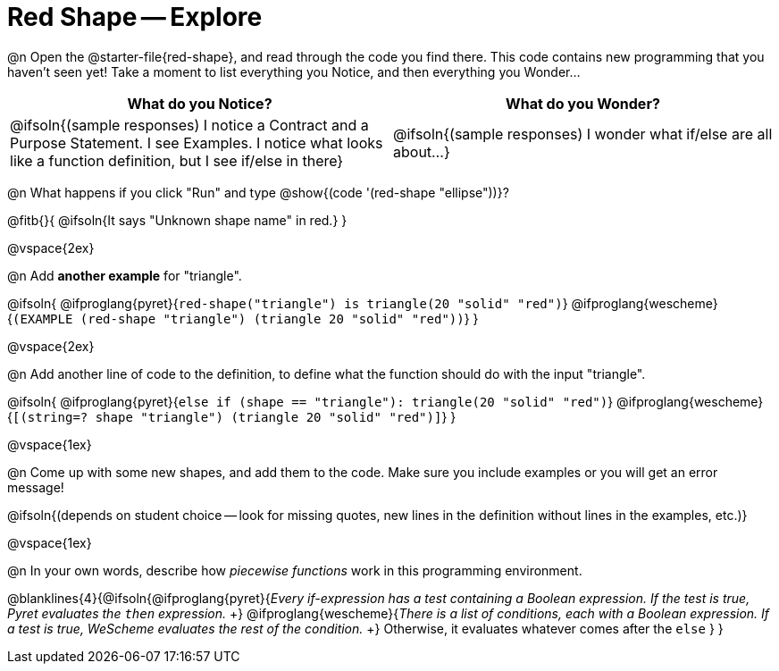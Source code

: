 = Red Shape -- Explore

@n Open the @starter-file{red-shape}, and read through the code you find there. This code contains new programming that you haven't seen yet! Take a moment to list everything you Notice, and then everything you Wonder...

[.FillVerticalSpace, cols="^1,^1", options="header"]
|===
| *What do you Notice?* 		| *What do you Wonder?*
| @ifsoln{(sample responses) I notice a Contract and a Purpose Statement. I see Examples.  I notice what looks like a function definition, but I see if/else in there}
| @ifsoln{(sample responses) I wonder what if/else are all about...}

|===

@n What happens if you click "Run" and type @show{(code '(red-shape "ellipse"))}?

@fitb{}{
	@ifsoln{It says "Unknown shape name" in red.}
}

@vspace{2ex}

@n Add *another example* for "triangle".

@ifsoln{
@ifproglang{pyret}{`red-shape("triangle") is triangle(20 "solid" "red")`}
@ifproglang{wescheme}{`(EXAMPLE (red-shape "triangle") (triangle 20 "solid" "red"))`}
}

@vspace{2ex}

@n Add another line of code to the definition, to define what the function should do with the input "triangle".

@ifsoln{
@ifproglang{pyret}{`else if (shape == "triangle"): triangle(20 "solid" "red")`}
@ifproglang{wescheme}{`[(string=? shape "triangle") (triangle 20 "solid" "red")]`}
}

@vspace{1ex}

@n Come up with some new shapes, and add them to the code. Make sure you include examples or you will get an error message!

@ifsoln{(depends on student choice -- look for missing quotes, new lines in the definition without lines in the examples, etc.)}

@vspace{1ex}

@n In your own words, describe how _piecewise functions_ work in this programming environment.

@blanklines{4}{@ifsoln{@ifproglang{pyret}{_Every if-expression has a test containing a Boolean expression. If the test is true, Pyret evaluates the `then` expression._ +}
@ifproglang{wescheme}{_There is a list of conditions, each with a Boolean expression. If a test is true, WeScheme evaluates the rest of the condition._ +}
Otherwise, it evaluates whatever comes after the `else`
}
}
